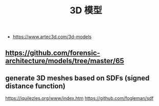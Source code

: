 :PROPERTIES:
:ID:       fdd24910-177a-421a-adad-a5ee3944ddd2
:END:
#+TITLE: 3D 模型

- https://www.artec3d.com/3d-models
** https://github.com/forensic-architecture/models/tree/master/65
** generate 3D meshes based on SDFs (signed distance function)
   https://iquilezles.org/www/index.htm
https://github.com/fogleman/sdf
